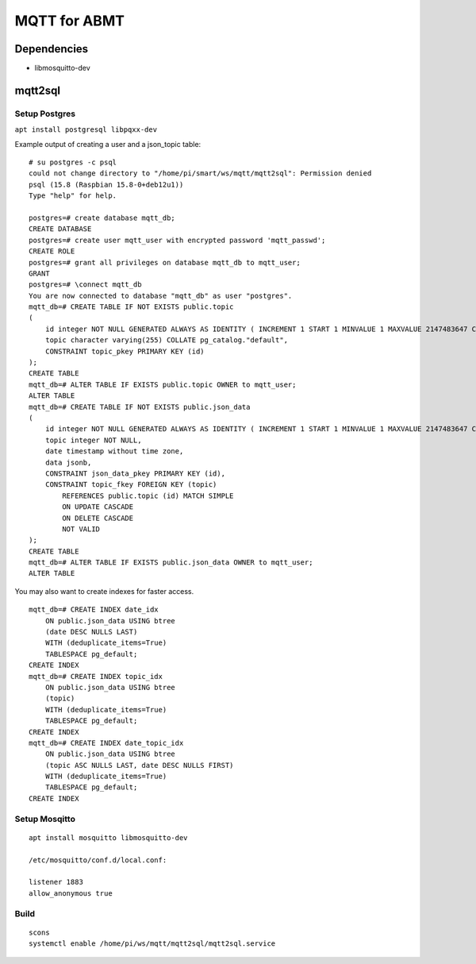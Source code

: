 =============
MQTT for ABMT
=============

Dependencies
============
- libmosquitto-dev


mqtt2sql
========
Setup Postgres
---------------
``apt install postgresql libpqxx-dev``

Example output of creating a user and a json_topic table:

:: 

    # su postgres -c psql
    could not change directory to "/home/pi/smart/ws/mqtt/mqtt2sql": Permission denied
    psql (15.8 (Raspbian 15.8-0+deb12u1))
    Type "help" for help.

    postgres=# create database mqtt_db;
    CREATE DATABASE
    postgres=# create user mqtt_user with encrypted password 'mqtt_passwd';
    CREATE ROLE
    postgres=# grant all privileges on database mqtt_db to mqtt_user;
    GRANT
    postgres=# \connect mqtt_db
    You are now connected to database "mqtt_db" as user "postgres".
    mqtt_db=# CREATE TABLE IF NOT EXISTS public.topic
    (
        id integer NOT NULL GENERATED ALWAYS AS IDENTITY ( INCREMENT 1 START 1 MINVALUE 1 MAXVALUE 2147483647 CACHE 1 ),
        topic character varying(255) COLLATE pg_catalog."default",
        CONSTRAINT topic_pkey PRIMARY KEY (id)
    );
    CREATE TABLE
    mqtt_db=# ALTER TABLE IF EXISTS public.topic OWNER to mqtt_user;
    ALTER TABLE
    mqtt_db=# CREATE TABLE IF NOT EXISTS public.json_data
    (
        id integer NOT NULL GENERATED ALWAYS AS IDENTITY ( INCREMENT 1 START 1 MINVALUE 1 MAXVALUE 2147483647 CACHE 1 ),
        topic integer NOT NULL,
        date timestamp without time zone,
        data jsonb,
        CONSTRAINT json_data_pkey PRIMARY KEY (id),
        CONSTRAINT topic_fkey FOREIGN KEY (topic)
            REFERENCES public.topic (id) MATCH SIMPLE
            ON UPDATE CASCADE
            ON DELETE CASCADE
            NOT VALID
    );
    CREATE TABLE
    mqtt_db=# ALTER TABLE IF EXISTS public.json_data OWNER to mqtt_user;
    ALTER TABLE
:: 

You may also want to create indexes for faster access.

:: 

    mqtt_db=# CREATE INDEX date_idx
        ON public.json_data USING btree
        (date DESC NULLS LAST)
        WITH (deduplicate_items=True)
        TABLESPACE pg_default;
    CREATE INDEX
    mqtt_db=# CREATE INDEX topic_idx
        ON public.json_data USING btree
        (topic)
        WITH (deduplicate_items=True)
        TABLESPACE pg_default;
    CREATE INDEX
    mqtt_db=# CREATE INDEX date_topic_idx
        ON public.json_data USING btree
        (topic ASC NULLS LAST, date DESC NULLS FIRST)
        WITH (deduplicate_items=True)
        TABLESPACE pg_default;
    CREATE INDEX

::

Setup Mosqitto
--------------
::

    apt install mosquitto libmosquitto-dev

    /etc/mosquitto/conf.d/local.conf:

    listener 1883
    allow_anonymous true
::

Build
-----
::

    scons
    systemctl enable /home/pi/ws/mqtt/mqtt2sql/mqtt2sql.service
::
